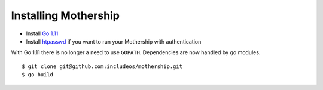 
Installing Mothership
---------------------

- Install `Go 1.11 <https://golang.org/dl/>`__
- Install `htpasswd <https://httpd.apache.org/docs/2.4/programs/htpasswd.html>`__ if you want to run your Mothership with authentication

With Go 1.11 there is no longer a need to use ``GOPATH``. Dependencies are now handled by go modules.
::

    $ git clone git@github.com:includeos/mothership.git
    $ go build
